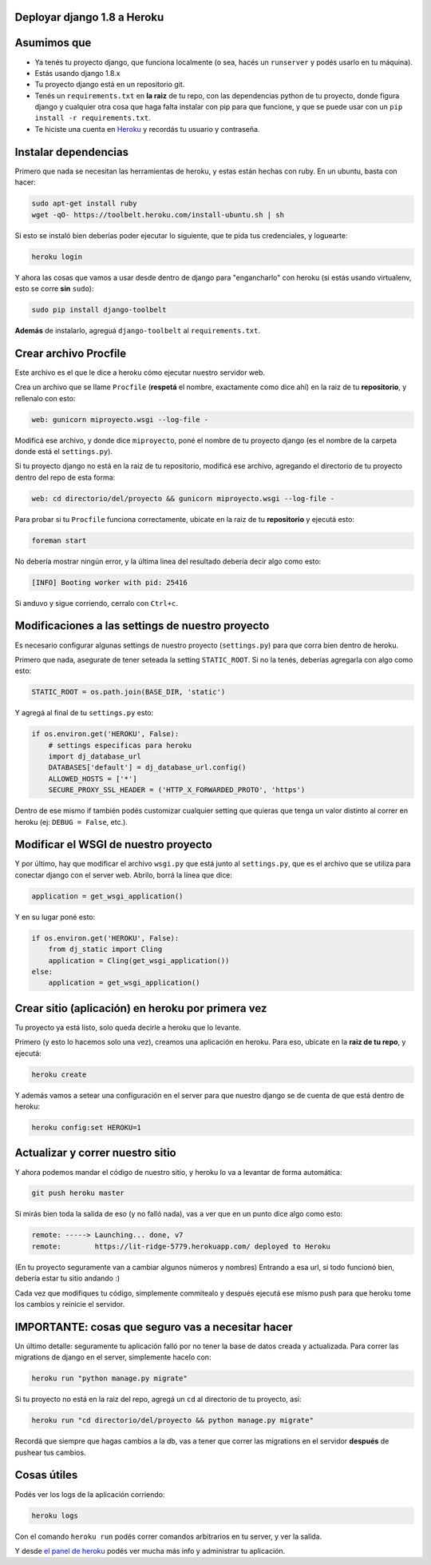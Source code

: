 Deployar django 1.8 a Heroku
============================

Asumimos que
============

* Ya tenés tu proyecto django, que funciona localmente (o sea, hacés un ``runserver`` y podés usarlo en tu máquina).
* Estás usando django 1.8.x
* Tu proyecto django está en un repositorio git.
* Tenés un ``requirements.txt`` en **la raiz** de tu repo, con las dependencias python de tu proyecto, donde figura django y cualquier otra cosa que haga falta instalar con pip para que funcione, y que se puede usar con un ``pip install -r requirements.txt``.  
* Te hiciste una cuenta en `Heroku <http://heroku.com>`_ y recordás tu usuario y contraseña.


Instalar dependencias
=====================

Primero que nada se necesitan las herramientas de heroku, y estas están hechas con ruby. En un ubuntu, basta con hacer:

.. code-block:: bash

    sudo apt-get install ruby
    wget -qO- https://toolbelt.heroku.com/install-ubuntu.sh | sh


Si esto se instaló bien deberías poder ejecutar lo siguiente, que te pida tus credenciales, y loguearte:

.. code-block:: bash

    heroku login


Y ahora las cosas que vamos a usar desde dentro de django para "engancharlo" con heroku (si estás usando virtualenv, esto se corre **sin** ``sudo``):

.. code-block:: bash

    sudo pip install django-toolbelt


**Además** de instalarlo, agreguá ``django-toolbelt`` al ``requirements.txt``.


Crear archivo Procfile
======================

Este archivo es el que le dice a heroku cómo ejecutar nuestro servidor web.

Crea un archivo que se llame ``Procfile`` (**respetá** el nombre, exactamente como dice ahí) en la raiz de tu **repositorio**, y rellenalo con esto:

.. code-block::

    web: gunicorn miproyecto.wsgi --log-file -


Modificá ese archivo, y donde dice ``miproyecto``, poné el nombre de tu proyecto django (es el nombre de la carpeta donde está el ``settings.py``).

Si tu proyecto django no está en la raiz de tu repositorio, modificá ese archivo, agregando el directorio de tu proyecto dentro del repo de esta forma:


.. code-block::

    web: cd directorio/del/proyecto && gunicorn miproyecto.wsgi --log-file -


Para probar si tu ``Procfile`` funciona correctamente, ubicate en la raiz de tu **repositorio** y ejecutá esto:

.. code-block:: bash

    foreman start


No debería mostrar ningún error, y la última linea del resultado debería decir algo como esto:

.. code-block::

    [INFO] Booting worker with pid: 25416


Si anduvo y sigue corriendo, cerralo con ``Ctrl+c``.


Modificaciones a las settings de nuestro proyecto
=================================================

Es necesario configurar algunas settings de nuestro proyecto (``settings.py``) para que corra bien dentro de heroku.

Primero que nada, asegurate de tener seteada la setting ``STATIC_ROOT``. Si no la tenés, deberías agregarla con algo como esto:

.. code-block:: python

    STATIC_ROOT = os.path.join(BASE_DIR, 'static')

Y agregá al final de tu ``settings.py`` esto:

.. code-block:: python

    if os.environ.get('HEROKU', False):
        # settings especificas para heroku
        import dj_database_url
        DATABASES['default'] = dj_database_url.config()
        ALLOWED_HOSTS = ['*']
        SECURE_PROXY_SSL_HEADER = ('HTTP_X_FORWARDED_PROTO', 'https')


Dentro de ese mismo if también podés customizar cualquier setting que quieras que tenga un valor distinto al correr en heroku (ej: ``DEBUG = False``, etc.).

Modificar el WSGI de nuestro proyecto
=====================================

Y por último, hay que modificar el archivo ``wsgi.py`` que está junto al ``settings.py``, que es el archivo que se utiliza para conectar django con el server web. Abrilo, borrá la línea que dice:

.. code-block:: python

    application = get_wsgi_application()


Y en su lugar poné esto:

.. code-block:: python

    if os.environ.get('HEROKU', False):
        from dj_static import Cling
        application = Cling(get_wsgi_application())
    else:
        application = get_wsgi_application()


Crear sitio (aplicación) en heroku por primera vez
==================================================

Tu proyecto ya está listo, solo queda decirle a heroku que lo levante.

Primero (y esto lo hacemos solo una vez), creamos una aplicación en heroku. Para eso, ubicate en la **raiz de tu repo**, y ejecutá:

.. code-block:: bash

    heroku create


Y además vamos a setear una configuración en el server para que nuestro django se de cuenta de que está dentro de heroku:

.. code-block:: bash

    heroku config:set HEROKU=1


Actualizar y correr nuestro sitio
=================================

Y ahora podemos mandar el código de nuestro sitio, y heroku lo va a levantar de forma automática:

.. code-block:: bash

    git push heroku master


Si mirás bien toda la salida de eso (y no falló nada), vas a ver que en un punto dice algo como esto:

.. code-block::

    remote: -----> Launching... done, v7
    remote:        https://lit-ridge-5779.herokuapp.com/ deployed to Heroku


(En tu proyecto seguramente van a cambiar algunos números y nombres)
Entrando a esa url, si todo funcionó bien, debería estar tu sitio andando :)

Cada vez que modifiques tu código, simplemente commitealo y después ejecutá ese mismo push para que heroku tome los cambios y reinicie el servidor.


IMPORTANTE: cosas que seguro vas a necesitar hacer
==================================================

Un último detalle: seguramente tu aplicación falló por no tener la base de datos creada y actualizada. Para correr las migrations de django en el server, simplemente hacelo con:

.. code-block:: bash

    heroku run "python manage.py migrate"


Si tu proyecto no está en la raiz del repo, agregá un ``cd`` al directorio de tu proyecto, así:

.. code-block:: bash

    heroku run "cd directorio/del/proyecto && python manage.py migrate"


Recordá que siempre que hagas cambios a la db, vas a tener que correr las migrations en el servidor **después** de pushear tus cambios.


Cosas útiles
============

Podés ver los logs de la aplicación corriendo:

.. code-block:: bash

    heroku logs


Con el comando ``heroku run`` podés correr comandos arbitrarios en tu server, y ver la salida.

Y desde `el panel de heroku <https://dashboard.heroku.com/apps>`_ podés ver mucha más info y administrar tu aplicación.
